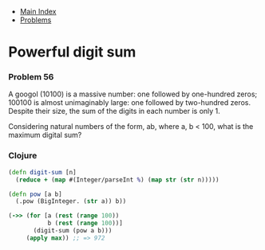 + [[../index.org][Main Index]]
+ [[./index.org][Problems]]

* Powerful digit sum
*** Problem 56
A googol (10100) is a massive number: one followed by one-hundred zeros; 100100
is almost unimaginably large: one followed by two-hundred zeros. Despite their
size, the sum of the digits in each number is only 1.

Considering natural numbers of the form, ab, where a, b < 100, what is the
maximum digital sum?

*** Clojure
#+BEGIN_SRC clojure
  (defn digit-sum [n]
    (reduce + (map #(Integer/parseInt %) (map str (str n)))))

  (defn pow [a b]
    (.pow (BigInteger. (str a)) b))

  (->> (for [a (rest (range 100))
             b (rest (range 100))]
         (digit-sum (pow a b)))
       (apply max)) ;; => 972

#+END_SRC
